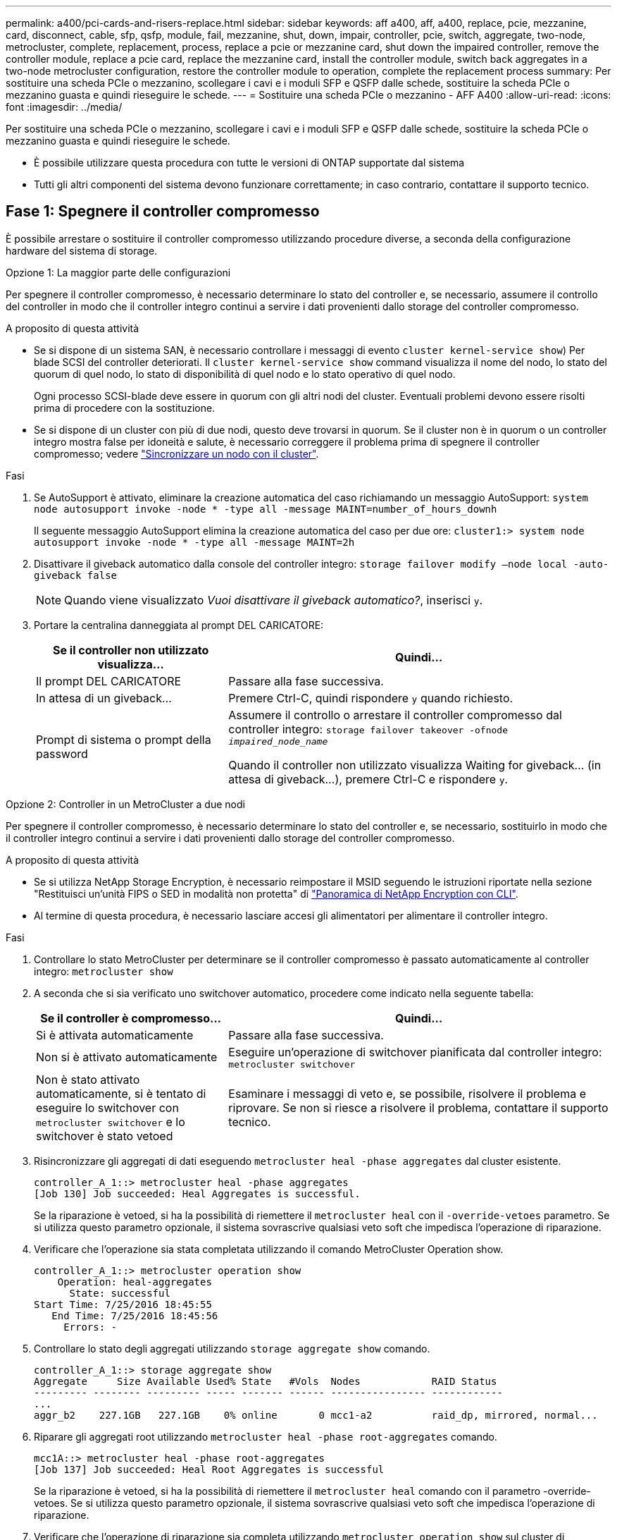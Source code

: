 ---
permalink: a400/pci-cards-and-risers-replace.html 
sidebar: sidebar 
keywords: aff a400, aff, a400, replace, pcie, mezzanine, card, disconnect, cable, sfp, qsfp, module, fail, mezzanine, shut, down, impair, controller, pcie, switch, aggregate, two-node, metrocluster, complete, replacement, process, replace a pcie or mezzanine card, shut down the impaired controller, remove the controller module, replace a pcie card, replace the mezzanine card, install the controller module, switch back aggregates in a two-node metrocluster configuration, restore the controller module to operation, complete the replacement process 
summary: Per sostituire una scheda PCIe o mezzanino, scollegare i cavi e i moduli SFP e QSFP dalle schede, sostituire la scheda PCIe o mezzanino guasta e quindi rieseguire le schede. 
---
= Sostituire una scheda PCIe o mezzanino - AFF A400
:allow-uri-read: 
:icons: font
:imagesdir: ../media/


[role="lead"]
Per sostituire una scheda PCIe o mezzanino, scollegare i cavi e i moduli SFP e QSFP dalle schede, sostituire la scheda PCIe o mezzanino guasta e quindi rieseguire le schede.

* È possibile utilizzare questa procedura con tutte le versioni di ONTAP supportate dal sistema
* Tutti gli altri componenti del sistema devono funzionare correttamente; in caso contrario, contattare il supporto tecnico.




== Fase 1: Spegnere il controller compromesso

È possibile arrestare o sostituire il controller compromesso utilizzando procedure diverse, a seconda della configurazione hardware del sistema di storage.

[role="tabbed-block"]
====
.Opzione 1: La maggior parte delle configurazioni
--
Per spegnere il controller compromesso, è necessario determinare lo stato del controller e, se necessario, assumere il controllo del controller in modo che il controller integro continui a servire i dati provenienti dallo storage del controller compromesso.

.A proposito di questa attività
* Se si dispone di un sistema SAN, è necessario controllare i messaggi di evento  `cluster kernel-service show`) Per blade SCSI del controller deteriorati. Il `cluster kernel-service show` command visualizza il nome del nodo, lo stato del quorum di quel nodo, lo stato di disponibilità di quel nodo e lo stato operativo di quel nodo.
+
Ogni processo SCSI-blade deve essere in quorum con gli altri nodi del cluster. Eventuali problemi devono essere risolti prima di procedere con la sostituzione.

* Se si dispone di un cluster con più di due nodi, questo deve trovarsi in quorum. Se il cluster non è in quorum o un controller integro mostra false per idoneità e salute, è necessario correggere il problema prima di spegnere il controller compromesso; vedere link:https://docs.netapp.com/us-en/ontap/system-admin/synchronize-node-cluster-task.html?q=Quorum["Sincronizzare un nodo con il cluster"^].


.Fasi
. Se AutoSupport è attivato, eliminare la creazione automatica del caso richiamando un messaggio AutoSupport: `system node autosupport invoke -node * -type all -message MAINT=number_of_hours_downh`
+
Il seguente messaggio AutoSupport elimina la creazione automatica del caso per due ore: `cluster1:> system node autosupport invoke -node * -type all -message MAINT=2h`

. Disattivare il giveback automatico dalla console del controller integro: `storage failover modify –node local -auto-giveback false`
+

NOTE: Quando viene visualizzato _Vuoi disattivare il giveback automatico?_, inserisci `y`.

. Portare la centralina danneggiata al prompt DEL CARICATORE:
+
[cols="1,2"]
|===
| Se il controller non utilizzato visualizza... | Quindi... 


 a| 
Il prompt DEL CARICATORE
 a| 
Passare alla fase successiva.



 a| 
In attesa di un giveback...
 a| 
Premere Ctrl-C, quindi rispondere `y` quando richiesto.



 a| 
Prompt di sistema o prompt della password
 a| 
Assumere il controllo o arrestare il controller compromesso dal controller integro: `storage failover takeover -ofnode _impaired_node_name_`

Quando il controller non utilizzato visualizza Waiting for giveback... (in attesa di giveback...), premere Ctrl-C e rispondere `y`.

|===


--
.Opzione 2: Controller in un MetroCluster a due nodi
--
Per spegnere il controller compromesso, è necessario determinare lo stato del controller e, se necessario, sostituirlo in modo che il controller integro continui a servire i dati provenienti dallo storage del controller compromesso.

.A proposito di questa attività
* Se si utilizza NetApp Storage Encryption, è necessario reimpostare il MSID seguendo le istruzioni riportate nella sezione "Restituisci un'unità FIPS o SED in modalità non protetta" di link:https://docs.netapp.com/us-en/ontap/encryption-at-rest/return-seds-unprotected-mode-task.html["Panoramica di NetApp Encryption con CLI"^].
* Al termine di questa procedura, è necessario lasciare accesi gli alimentatori per alimentare il controller integro.


.Fasi
. Controllare lo stato MetroCluster per determinare se il controller compromesso è passato automaticamente al controller integro: `metrocluster show`
. A seconda che si sia verificato uno switchover automatico, procedere come indicato nella seguente tabella:
+
[cols="1,2"]
|===
| Se il controller è compromesso... | Quindi... 


 a| 
Si è attivata automaticamente
 a| 
Passare alla fase successiva.



 a| 
Non si è attivato automaticamente
 a| 
Eseguire un'operazione di switchover pianificata dal controller integro: `metrocluster switchover`



 a| 
Non è stato attivato automaticamente, si è tentato di eseguire lo switchover con `metrocluster switchover` e lo switchover è stato vetoed
 a| 
Esaminare i messaggi di veto e, se possibile, risolvere il problema e riprovare. Se non si riesce a risolvere il problema, contattare il supporto tecnico.

|===
. Risincronizzare gli aggregati di dati eseguendo `metrocluster heal -phase aggregates` dal cluster esistente.
+
[listing]
----
controller_A_1::> metrocluster heal -phase aggregates
[Job 130] Job succeeded: Heal Aggregates is successful.
----
+
Se la riparazione è vetoed, si ha la possibilità di riemettere il `metrocluster heal` con il `-override-vetoes` parametro. Se si utilizza questo parametro opzionale, il sistema sovrascrive qualsiasi veto soft che impedisca l'operazione di riparazione.

. Verificare che l'operazione sia stata completata utilizzando il comando MetroCluster Operation show.
+
[listing]
----
controller_A_1::> metrocluster operation show
    Operation: heal-aggregates
      State: successful
Start Time: 7/25/2016 18:45:55
   End Time: 7/25/2016 18:45:56
     Errors: -
----
. Controllare lo stato degli aggregati utilizzando `storage aggregate show` comando.
+
[listing]
----
controller_A_1::> storage aggregate show
Aggregate     Size Available Used% State   #Vols  Nodes            RAID Status
--------- -------- --------- ----- ------- ------ ---------------- ------------
...
aggr_b2    227.1GB   227.1GB    0% online       0 mcc1-a2          raid_dp, mirrored, normal...
----
. Riparare gli aggregati root utilizzando `metrocluster heal -phase root-aggregates` comando.
+
[listing]
----
mcc1A::> metrocluster heal -phase root-aggregates
[Job 137] Job succeeded: Heal Root Aggregates is successful
----
+
Se la riparazione è vetoed, si ha la possibilità di riemettere il `metrocluster heal` comando con il parametro -override-vetoes. Se si utilizza questo parametro opzionale, il sistema sovrascrive qualsiasi veto soft che impedisca l'operazione di riparazione.

. Verificare che l'operazione di riparazione sia completa utilizzando `metrocluster operation show` sul cluster di destinazione:
+
[listing]
----

mcc1A::> metrocluster operation show
  Operation: heal-root-aggregates
      State: successful
 Start Time: 7/29/2016 20:54:41
   End Time: 7/29/2016 20:54:42
     Errors: -
----
. Sul modulo controller guasto, scollegare gli alimentatori.


--
====


== Fase 2: Rimuovere il modulo controller

Per accedere ai componenti all'interno del modulo controller, è necessario rimuovere il modulo controller dallo chassis.

. Se non si è già collegati a terra, mettere a terra l'utente.
. Rilasciare i fermi dei cavi di alimentazione, quindi scollegare i cavi dagli alimentatori.
. Allentare il gancio e la fascetta che fissano i cavi al dispositivo di gestione dei cavi, quindi scollegare i cavi di sistema e gli SFP (se necessario) dal modulo controller, tenendo traccia del punto in cui sono stati collegati i cavi.
+
Lasciare i cavi nel dispositivo di gestione dei cavi in modo che quando si reinstalla il dispositivo di gestione dei cavi, i cavi siano organizzati.

. Rimuovere il dispositivo di gestione dei cavi dal modulo controller e metterlo da parte.
. Premere verso il basso entrambi i fermi di bloccaggio, quindi ruotare entrambi i fermi verso il basso contemporaneamente.
+
Il modulo controller si sposta leggermente fuori dallo chassis.

+
image::../media/drw_A400_Remove_controller.png[Drw A400 rimuovere il controller]

+
[cols="10,90"]
|===


 a| 
image:../media/legend_icon_01.png["Numero di didascalia 1"]
 a| 
Fermi di bloccaggio



 a| 
image:../media/legend_icon_02.png["Numero di didascalia 2"]
| Il controller si sposta leggermente fuori dallo chassis 
|===
. Estrarre il modulo controller dal telaio.
+
Assicurarsi di sostenere la parte inferiore del modulo controller mentre lo si sposta fuori dallo chassis.

. Posizionare il modulo controller su una superficie piana e stabile.




== Fase 3: Sostituire una scheda PCIe

Per sostituire una scheda PCIe, individuare la scheda PCIe guasta, rimuovere il riser che contiene la scheda dal modulo controller, sostituire la scheda, quindi reinstallare il riser PCIe nel modulo controller.

image:../media/drw_A400_Replace-PCIe-cards.png[""]

[cols="10,90"]
|===


 a| 
image:../media/legend_icon_01.png["Numero di didascalia 1"]
 a| 
Fermo di bloccaggio del riser



 a| 
image:../media/legend_icon_02.png["Numero di didascalia 2"]
 a| 
Dispositivo di blocco della scheda PCI



 a| 
image:../media/legend_icon_03.png["Numero di didascalia 3"]
 a| 
Piastra di bloccaggio PCI



 a| 
image:../media/legend_icon_04.png["Numero di didascalia 4"]
 a| 
Scheda PCI

|===
. Rimuovere il riser contenente la scheda da sostituire:
+
.. Aprire il condotto dell'aria premendo le linguette di bloccaggio sui lati del condotto dell'aria, farlo scorrere verso la parte posteriore del modulo controller, quindi ruotarlo in posizione completamente aperta.
.. Rimuovere eventuali moduli SFP o QSFP presenti nelle schede PCIe.
.. Ruotare il fermo di bloccaggio del riser sul lato sinistro del riser verso l'alto e verso il condotto dell'aria.
+
Il riser si solleva leggermente dal modulo controller.

.. Sollevare il riser e metterlo da parte su una superficie piana e stabile.


. Rimuovere la scheda PCIe dal riser:
+
.. Ruotare il riser in modo da poter accedere alla scheda PCIe.
.. Premere la staffa di blocco sul lato del riser PCIe, quindi ruotarla in posizione aperta.
.. Solo per i riser 2 e 3, ruotare il pannello laterale verso l'alto.
.. Rimuovere la scheda PCIe dal riser spingendo delicatamente verso l'alto la staffa e sollevarla per estrarla dallo zoccolo.


. Installare la scheda PCIe sostitutiva nel riser allineandola allo zoccolo, premere la scheda nello zoccolo e chiudere il pannello laterale del riser, se presente.
+
Assicurarsi di allineare correttamente la scheda nello slot ed esercitare una pressione uniforme sulla scheda quando viene inserita nello slot. La scheda PCIe deve essere inserita correttamente nello slot.

+

NOTE: Se si sta installando una scheda nello slot inferiore e non si riesce a vedere bene lo slot, rimuovere la scheda superiore in modo da poter vedere lo slot, installare la scheda, quindi reinstallare la scheda rimossa dallo slot superiore.

. Reinstallare il riser:
+
.. Allineare il riser con i piedini sul lato della presa del riser, quindi abbassare il riser sui piedini.
.. Inserire il riser nella presa della scheda madre.
.. Ruotare il fermo verso il basso a filo con la lamiera sul riser.






== Fase 4: Sostituire la scheda mezzanine

La scheda mezzanine si trova sotto il riser numero 3 (slot 4 e 5). Rimuovere il riser per accedere alla scheda mezzanine, sostituire la scheda mezzanine, quindi reinstallare il riser numero 3. Per ulteriori informazioni, vedere la mappa FRU sul modulo controller.

Per sostituire la scheda mezzanine, è possibile utilizzare l'animazione, l'illustrazione o i passaggi scritti riportati di seguito.

.Animazione - sostituire la scheda mezzanino
video::e3fd32b6-bdbb-4c53-b666-b030018a5744[panopto]
image::../media/drw_A400_Replace-mezz-card.png[Drw A400 sostituire la scheda di memoria]

[cols="10,90"]
|===


 a| 
image:../media/legend_icon_01.png["Numero di didascalia 1"]
 a| 
Riser PCI



 a| 
image:../media/legend_icon_02.png["Numero di didascalia 2"]
 a| 
Vite a testa zigrinata dell'alzata



 a| 
image:../media/legend_icon_03.png["Numero di didascalia 3"]
| Scheda di montaggio 
|===
. Rimuovere il riser numero 3 (slot 4 e 5):
+
.. Aprire il condotto dell'aria premendo le linguette di bloccaggio sui lati del condotto dell'aria, farlo scorrere verso la parte posteriore del modulo controller, quindi ruotarlo in posizione completamente aperta.
.. Rimuovere eventuali moduli SFP o QSFP presenti nelle schede PCIe.
.. Ruotare il fermo di bloccaggio del riser sul lato sinistro del riser verso l'alto e verso il condotto dell'aria.
+
Il riser si solleva leggermente dal modulo controller.

.. Sollevare il riser, quindi metterlo da parte su una superficie piana e stabile.


. Sostituire la scheda mezzanine:
+
.. Rimuovere eventuali moduli QSFP o SFP dalla scheda.
.. Allentare le viti a testa zigrinata sulla scheda mezzanine, quindi estrarre la scheda dallo zoccolo e metterla da parte.
.. Allineare la scheda mezzanine sostitutiva sullo zoccolo e sui piedini di guida, quindi spingere delicatamente la scheda nello zoccolo.
.. Serrare le viti a testa zigrinata sulla scheda mezzanino.


. Reinstallare il riser:
+
.. Allineare il riser con i piedini sul lato della presa del riser, quindi abbassare il riser sui piedini.
.. Inserire il riser nella presa della scheda madre.
.. Ruotare il fermo verso il basso a filo con la lamiera sul riser.






== Fase 5: Installare il modulo controller

Dopo aver sostituito il componente nel modulo controller, è necessario reinstallare il modulo controller nel telaio e avviarlo in modalità manutenzione.

. In caso contrario, chiudere il condotto dell'aria.
. Allineare l'estremità del modulo controller con l'apertura dello chassis, quindi spingere delicatamente il modulo controller a metà nel sistema.
+

NOTE: Non inserire completamente il modulo controller nel telaio fino a quando non viene richiesto.

. Ricable il sistema, come necessario.
+
Se sono stati rimossi i convertitori multimediali (QSFP o SFP), ricordarsi di reinstallarli se si utilizzano cavi in fibra ottica.

. Completare l'installazione del modulo controller:
+
.. Collegare il cavo di alimentazione all'alimentatore, reinstallare il collare di bloccaggio del cavo di alimentazione, quindi collegare l'alimentatore alla fonte di alimentazione.
.. Utilizzando i fermi di bloccaggio, spingere con decisione il modulo controller nel telaio fino a quando non raggiunge la scheda intermedia e non è completamente inserito.
+
I fermi di bloccaggio si sollevano quando il modulo controller è completamente inserito.

+

NOTE: Non esercitare una forza eccessiva quando si fa scorrere il modulo controller nel telaio per evitare di danneggiare i connettori.

+
Il modulo controller inizia ad avviarsi non appena viene inserito completamente nello chassis. Prepararsi ad interrompere il processo di avvio.

.. Inserire completamente il modulo controller nel telaio ruotando i fermi di bloccaggio verso l'alto, inclinandoli in modo da liberare i perni di bloccaggio, spingere delicatamente il controller fino in fondo, quindi abbassare i fermi di bloccaggio in posizione di blocco.
.. Se non è già stato fatto, reinstallare il dispositivo di gestione dei cavi.
.. Interrompere il normale processo di avvio e avviare IL CARICATORE premendo `Ctrl-C`.
+

NOTE: Se il sistema si arresta nel menu di avvio, selezionare l'opzione per avviare IL CARICATORE.

.. Al prompt DEL CARICATORE, immettere `bye` Reinizializzare le schede PCIe e gli altri componenti e lasciare riavviare il controller.


. Riportare il controller al funzionamento normale restituendo lo storage: `storage failover giveback -ofnode _impaired_node_name_`
. Se il giveback automatico è stato disattivato, riabilitarlo: `storage failover modify -node local -auto-giveback true`




== Fase 6: Ripristinare il funzionamento del modulo controller

Per ripristinare il controller, è necessario recuperare il sistema, restituire il modulo controller e riattivare il giveback automatico.

. Ricable il sistema, come necessario.
+
Se sono stati rimossi i convertitori multimediali (QSFP o SFP), ricordarsi di reinstallarli se si utilizzano cavi in fibra ottica.

. Riportare il controller al funzionamento normale restituendo lo storage: `storage failover giveback -ofnode _impaired_node_name_`
. Se il giveback automatico è stato disattivato, riabilitarlo: `storage failover modify -node local -auto-giveback true`




== Fase 7: Switch back aggregates in una configurazione MetroCluster a due nodi

Una volta completata la sostituzione dell'unità FRU in una configurazione MetroCluster a due nodi, è possibile eseguire l'operazione di switchback dell'unità MetroCluster. In questo modo, la configurazione torna al suo normale stato operativo, con le macchine virtuali dello storage di origine sincronizzata (SVM) sul sito precedentemente compromesso ora attive e che forniscono i dati dai pool di dischi locali.

Questa attività si applica solo alle configurazioni MetroCluster a due nodi.

.Fasi
. Verificare che tutti i nodi si trovino in `enabled` stato: `metrocluster node show`
+
[listing]
----
cluster_B::>  metrocluster node show

DR                           Configuration  DR
Group Cluster Node           State          Mirroring Mode
----- ------- -------------- -------------- --------- --------------------
1     cluster_A
              controller_A_1 configured     enabled   heal roots completed
      cluster_B
              controller_B_1 configured     enabled   waiting for switchback recovery
2 entries were displayed.
----
. Verificare che la risincronizzazione sia completa su tutte le SVM: `metrocluster vserver show`
. Verificare che tutte le migrazioni LIF automatiche eseguite dalle operazioni di riparazione siano state completate correttamente: `metrocluster check lif show`
. Eseguire lo switchback utilizzando `metrocluster switchback` comando da qualsiasi nodo del cluster esistente.
. Verificare che l'operazione di switchback sia stata completata: `metrocluster show`
+
L'operazione di switchback è ancora in esecuzione quando un cluster si trova in `waiting-for-switchback` stato:

+
[listing]
----
cluster_B::> metrocluster show
Cluster              Configuration State    Mode
--------------------	------------------- 	---------
 Local: cluster_B configured       	switchover
Remote: cluster_A configured       	waiting-for-switchback
----
+
L'operazione di switchback è completa quando i cluster si trovano in `normal` stato:

+
[listing]
----
cluster_B::> metrocluster show
Cluster              Configuration State    Mode
--------------------	------------------- 	---------
 Local: cluster_B configured      		normal
Remote: cluster_A configured      		normal
----
+
Se il completamento di uno switchback richiede molto tempo, è possibile verificare lo stato delle linee di base in corso utilizzando `metrocluster config-replication resync-status show` comando.

. Ripristinare le configurazioni SnapMirror o SnapVault.




== Fase 8: Restituire il componente guasto a NetApp

Restituire la parte guasta a NetApp, come descritto nelle istruzioni RMA fornite con il kit. Vedere https://mysupport.netapp.com/site/info/rma["Parti restituita  sostituzioni"] per ulteriori informazioni.
